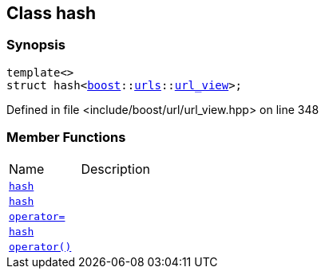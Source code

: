 :relfileprefix: ../
[#CCB01436A7C1400A8DAD2427EDDC30A38626FA74]
== Class hash



=== Synopsis

[source,cpp,subs="verbatim,macros,-callouts"]
----
template<>
struct hash<xref:reference/boost.adoc[boost]::xref:reference/boost/urls.adoc[urls]::xref:reference/boost/urls/url_view.adoc[url_view]>;
----

Defined in file <include/boost/url/url_view.hpp> on line 348

=== Member Functions
[,cols=2]
|===
|Name |Description
|xref:reference/std/hash-0c/2constructor-07.adoc[`pass:v[hash]`] |
|xref:reference/std/hash-0c/2constructor-00.adoc[`pass:v[hash]`] |
|xref:reference/std/hash-0c/operator_assign.adoc[`pass:v[operator=]`] |
|xref:reference/std/hash-0c/2constructor-05.adoc[`pass:v[hash]`] |
|xref:reference/std/hash-0c/operator_call.adoc[`pass:v[operator()]`] |
|===

